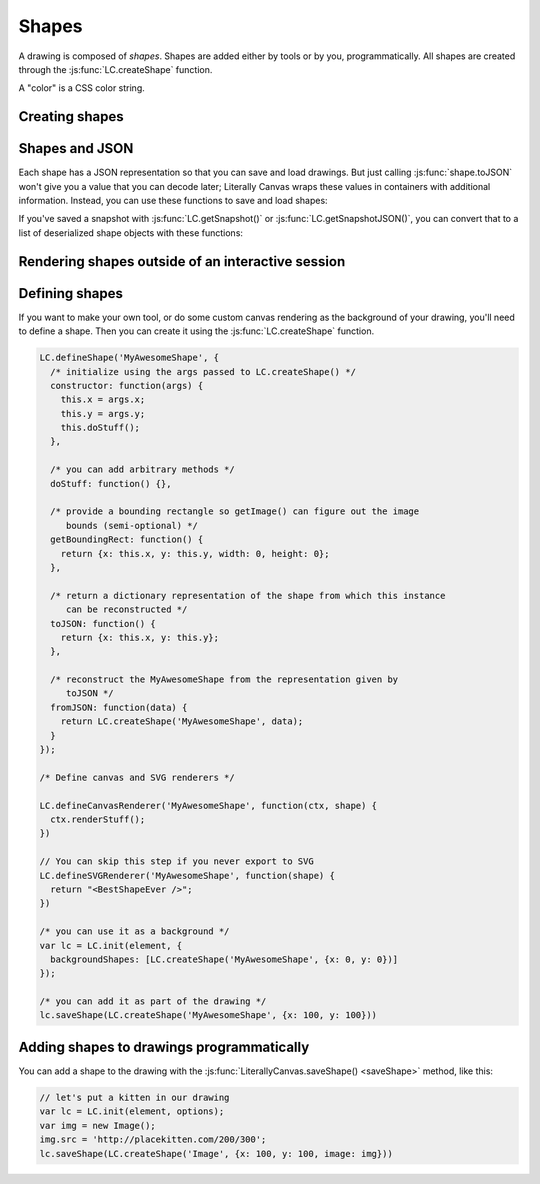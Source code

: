 Shapes
======

A drawing is composed of *shapes*. Shapes are added either by tools or by you,
programmatically. All shapes are created through the
:js:func:`LC.createShape` function.

A "color" is a CSS color string.

Creating shapes
---------------

.. _shape-Image:

.. js:function:: LC.createShape('Image', {x, y, image, scale})

  :param x/y: Upper left corner position
  :param image: A DOM `Image` object
  :param scale: Scale at which to render the image

.. _shape-Rectangle:

.. js:function:: LC.createShape('Rectangle', {x, y, width, height, strokeWidth, strokeColor, fillColor})

  :param x/y: Upper left corner position
  :param width/height: Size of the rectangle
  :param strokeWidth: Width of the border
  :param strokeColor: Color of the border
  :param fillColor: Color of the middle

.. _shape-Line:

.. js:function:: LC.createShape('Line', {x1, y1, x2, y2, strokeWidth, color})

  :param x1/y1: One end of the line
  :param x2/y2: Other end of the line
  :param strokeWidth: Width of the line
  :param color: Color of the line

.. _shape-Text:

.. js:function:: LC.createShape('Text', {x, y, text, color, font})

  :param x/y: *Bottom* left corner position
  :param text: String to render
  :param color: Text color
  :param font: Font settings string. The format is apprimately
               ``[italic] [bold] fontSize fontName``.

.. _shape-LinePath:

.. js:function:: LC.createShape('LinePath', {points, interpolate})

  :param points: List of :ref:`Point <shape-Point>` objects
  :param smooth: If ``true``, the given points will be smoothed to look more
                 natural. Defaults to ``true``.

.. _shape-ErasedLinePath:

.. js:function:: LC.createShape('ErasedLinePath', {points, interpolate})

  :param points: List of :ref:`Point <shape-Point>` objects
  :param smooth: If ``true``, the given points will be smoothed to look more
                 natural. Defaults to ``true``.

.. _shape-Point:

.. js:function:: LC.createShape('Point', {x, y, size, color})

  :param x/y: Upper left corner position
  :param size: Size of the rectangle
  :param color: Color of the point

  :ref:`Point <shape-Point>` is primarily an internal data structure for
  :ref:`LinePath <shape-LinePath>` and
  :ref:`ErasedLinePath <shape-ErasedLinePath>`. It can't currently be
  drawn.

Shapes and JSON
---------------

Each shape has a JSON representation so that you can save and load drawings.
But just calling :js:func:`shape.toJSON` won't give you a value that you can
decode later; Literally Canvas wraps these values in containers with additional
information. Instead, you can use these functions to save and load shapes:

.. js:function:: LC.shapeToJSON(shape)

  :returns: JSON-encoded string representing *shape*

.. js:function:: LC.JSONToShape(jsonEncodedString)

  :returns: Shape instance constructed from *jsonEncodedString*

If you've saved a snapshot with :js:func:`LC.getSnapshot()` or
:js:func:`LC.getSnapshotJSON()`, you can convert that to a list of deserialized
shape objects with these functions:

.. js:function:: LC.snapshotToShapes(snapshot)
.. js:function:: LC.snapshotJSONToShapes(snapshotJSON)

Rendering shapes outside of an interactive session
--------------------------------------------------

.. js:function:: LC.renderShapesToCanvas(shapes, bounds, scale=1, canvas=null)

  Draws the given shapes to the given canvas. Creates a new canvas if none is
  provided. Returns the canvas containing the rendered shapes.

  :param shapes: List of shapes

  :param bounds:
      A dict ``{x, y, width, height}`` specifying which part of the image to
      draw, in drawing coordinates (before scaling).

  :param scale:
      Amount by which to scale the image output. Shapes will be rendered at
      full resolution. Defaults to ``1``.

  :param canvas:
      Canvas object on which to render the shapes. If ``null``, a new canvas
      will be created with the size specified by *bounds*.

  This function can be used to render a snapshot to an image without
  instantiating a :js:class:`LiterallyCanvas` object like this:

  .. code-block:: javascript

    var snapshotJSON = localStorage['saved-snapshot'];
    var canvas = LC.renderShapesToCanvas(
      LC.snapshotJSONToShapes(snapshotJSON),
      {x: 0, y: 0, width: 100, height: 100});
    // Now you can pull out the image using a data URL:
    var dataURL = canvas.toDataURL();
    // Or pull out the bytes using the canvas API.

.. js:function:: LC.renderShapesToSVG(shapes, bounds, backgroundColor)

  Converts the list of shapes to an SVG string.

  :param shapes: List of shapes

  :param bounds:
      A dict ``{x, y, width, height}`` specifying which part of the image to
      draw, in drawing coordinates.

  :param backgroundColor:
      SVG color to draw behind the shapes.

  This function can be used to render a snapshot to SVG without
  instantiating a :js:class:`LiterallyCanvas` object like this:

  .. code-block:: javascript

    var snapshotJSON = localStorage['saved-snapshot'];
    var svgString = LC.renderShapesToSVG(
      LC.snapshotJSONToShapes(snapshotJSON),
      {x: 0, y: 0, width: 100, height: 100},
      'transparent');


Defining shapes
---------------

If you want to make your own tool, or do some custom canvas rendering as the
background of your drawing, you'll need to define a shape. Then you can create
it using the :js:func:`LC.createShape` function.

.. js:function:: LC.defineShape(name, methods)

.. js:function:: LC.defineCanvasRenderer(name, drawShape)

  :param name: Name of the shape

  :param drawShape:
      A function that takes ``(canvasContext, shape)`` and
      renders the shape to the context.

.. js:function:: LC.defineSVGRenderer(name, shapeToSVGString)

  :param name: Name of the shape

  :param shapeToSVGString:
      A function that returns an SVG string representing the given shape.

.. code-block:: javascript

  LC.defineShape('MyAwesomeShape', {
    /* initialize using the args passed to LC.createShape() */
    constructor: function(args) {
      this.x = args.x;
      this.y = args.y;
      this.doStuff();
    },

    /* you can add arbitrary methods */
    doStuff: function() {},

    /* provide a bounding rectangle so getImage() can figure out the image
       bounds (semi-optional) */
    getBoundingRect: function() {
      return {x: this.x, y: this.y, width: 0, height: 0};
    },

    /* return a dictionary representation of the shape from which this instance
       can be reconstructed */
    toJSON: function() {
      return {x: this.x, y: this.y};
    },

    /* reconstruct the MyAwesomeShape from the representation given by
       toJSON */
    fromJSON: function(data) {
      return LC.createShape('MyAwesomeShape', data);
    }
  });

  /* Define canvas and SVG renderers */

  LC.defineCanvasRenderer('MyAwesomeShape', function(ctx, shape) {
    ctx.renderStuff();
  })

  // You can skip this step if you never export to SVG
  LC.defineSVGRenderer('MyAwesomeShape', function(shape) {
    return "<BestShapeEver />";
  })

  /* you can use it as a background */
  var lc = LC.init(element, {
    backgroundShapes: [LC.createShape('MyAwesomeShape', {x: 0, y: 0})]
  });

  /* you can add it as part of the drawing */
  lc.saveShape(LC.createShape('MyAwesomeShape', {x: 100, y: 100}))

Adding shapes to drawings programmatically
------------------------------------------

You can add a shape to the drawing with the
:js:func:`LiterallyCanvas.saveShape() <saveShape>` method, like this:

.. code-block:: javascript

  // let's put a kitten in our drawing
  var lc = LC.init(element, options);
  var img = new Image();
  img.src = 'http://placekitten.com/200/300';
  lc.saveShape(LC.createShape('Image', {x: 100, y: 100, image: img}))
